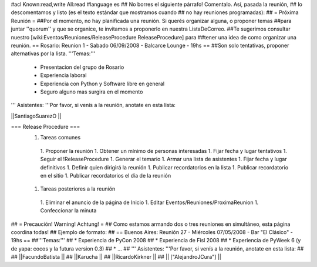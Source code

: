 #acl Known:read,write All:read
#language es
## No borres el siguiente párrafo! Comentalo. Así, pasada la reunión,
## lo descomentamos y listo (es el texto estándar que mostramos cuando
## no hay reuniones programadas):
##
= Próxima Reunión =
##Por el momento, no hay planificada una reunión. Si querés organizar alguna, o proponer temas
##para juntar ''quorum'' y que se organice, te invitamos a proponerlo en nuestra ListaDeCorreo.
##Te sugerimos consultar nuestro [wiki:Eventos/Reuniones/ReleaseProcedure ReleaseProcedure] para
##tener una idea de como organizar una reunión.
== Rosario: Reunion 1 - Sabado 06/09/2008 - Balcarce Lounge - 19hs ==
##Son solo tentativas, proponer alternativas por la lista.
'''Temas:'''
 * Presentacion del grupo de Rosario
 *  Experiencia laboral
 * Experiencia con Python y Software libre en general
 * Seguro alguno mas surgira en el momento

''' Asistentes: '''Por favor, si venís a la reunión, anotate en esta lista:

||SantiagoSuarezO ||


=== Release Procedure ===
 1. Tareas comunes
  1. Proponer la reunión
  1. Obtener un mínimo de personas interesadas
  1. Fijar fecha y lugar tentativos
  1. Seguir el !ReleaseProcedure
  1. Generar el temario
  1. Armar una lista de asistentes
  1. Fijar fecha y lugar definitivos
  1. Definir quien dirigirá la reunión
  1. Publicar recordatorios en la lista
  1. Publicar recordatorio en el sitio
  1. Publicar recordatorios el día de la reunión
 1. Tareas posteriores a la reunión
  1. Eliminar el anuncio de la página de Inicio
  1. Editar Eventos/Reuniones/ProximaReunion
  1. Confeccionar la minuta

## = Precaución! Warning! Achtung! =
## Como estamos armando dos o tres reuniones en simultáneo, esta página coordina todas!
## Ejemplo de formato:
## == Buenos Aires: Reunión 27 - Miércoles 07/05/2008 - Bar "El Clásico" - 19hs ==
##'''Temas:'''
## * Experiencia de PyCon 2008
## * Experiencia de Fisl 2008
## * Experiencia de PyWeek 6 (y de yapa: cocos y la futura version 0.3)
## * ...
## ''' Asistentes: '''Por favor, si venís a la reunión, anotate en esta lista:
##
## ||FacundoBatista ||
## ||Karucha ||
## ||RicardoKirkner ||
## || ["AlejandroJCura"] ||
